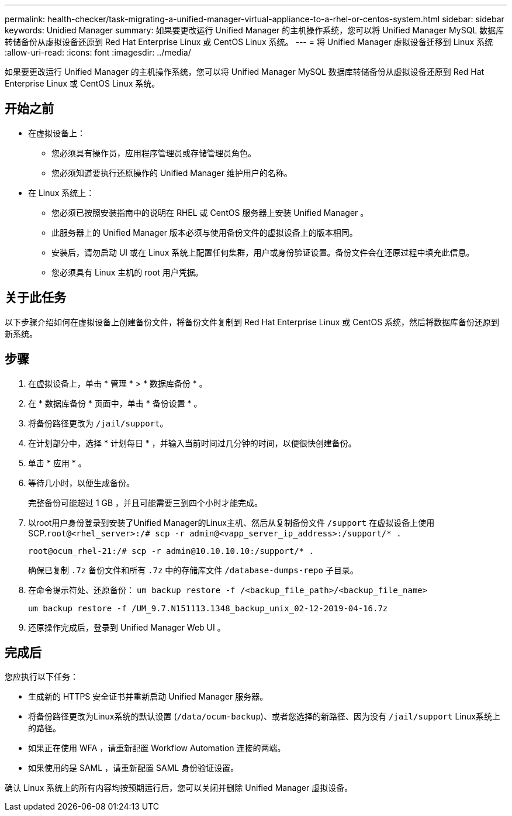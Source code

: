 ---
permalink: health-checker/task-migrating-a-unified-manager-virtual-appliance-to-a-rhel-or-centos-system.html 
sidebar: sidebar 
keywords: Unidied Manager 
summary: 如果要更改运行 Unified Manager 的主机操作系统，您可以将 Unified Manager MySQL 数据库转储备份从虚拟设备还原到 Red Hat Enterprise Linux 或 CentOS Linux 系统。 
---
= 将 Unified Manager 虚拟设备迁移到 Linux 系统
:allow-uri-read: 
:icons: font
:imagesdir: ../media/


[role="lead"]
如果要更改运行 Unified Manager 的主机操作系统，您可以将 Unified Manager MySQL 数据库转储备份从虚拟设备还原到 Red Hat Enterprise Linux 或 CentOS Linux 系统。



== 开始之前

* 在虚拟设备上：
+
** 您必须具有操作员，应用程序管理员或存储管理员角色。
** 您必须知道要执行还原操作的 Unified Manager 维护用户的名称。


* 在 Linux 系统上：
+
** 您必须已按照安装指南中的说明在 RHEL 或 CentOS 服务器上安装 Unified Manager 。
** 此服务器上的 Unified Manager 版本必须与使用备份文件的虚拟设备上的版本相同。
** 安装后，请勿启动 UI 或在 Linux 系统上配置任何集群，用户或身份验证设置。备份文件会在还原过程中填充此信息。
** 您必须具有 Linux 主机的 root 用户凭据。






== 关于此任务

以下步骤介绍如何在虚拟设备上创建备份文件，将备份文件复制到 Red Hat Enterprise Linux 或 CentOS 系统，然后将数据库备份还原到新系统。



== 步骤

. 在虚拟设备上，单击 * 管理 * > * 数据库备份 * 。
. 在 * 数据库备份 * 页面中，单击 * 备份设置 * 。
. 将备份路径更改为 `/jail/support`。
. 在计划部分中，选择 * 计划每日 * ，并输入当前时间过几分钟的时间，以便很快创建备份。
. 单击 * 应用 * 。
. 等待几小时，以便生成备份。
+
完整备份可能超过 1 GB ，并且可能需要三到四个小时才能完成。

. 以root用户身份登录到安装了Unified Manager的Linux主机、然后从复制备份文件 `/support` 在虚拟设备上使用SCP.`root@<rhel_server>:/# scp -r admin@<vapp_server_ip_address>:/support/* .`
+
`root@ocum_rhel-21:/# scp -r admin@10.10.10.10:/support/* .`

+
确保已复制 `.7z` 备份文件和所有 `.7z` 中的存储库文件 `/database-dumps-repo` 子目录。

. 在命令提示符处、还原备份： `um backup restore -f /<backup_file_path>/<backup_file_name>`
+
`um backup restore -f /UM_9.7.N151113.1348_backup_unix_02-12-2019-04-16.7z`

. 还原操作完成后，登录到 Unified Manager Web UI 。




== 完成后

您应执行以下任务：

* 生成新的 HTTPS 安全证书并重新启动 Unified Manager 服务器。
* 将备份路径更改为Linux系统的默认设置 (`/data/ocum-backup`)、或者您选择的新路径、因为没有 `/jail/support` Linux系统上的路径。
* 如果正在使用 WFA ，请重新配置 Workflow Automation 连接的两端。
* 如果使用的是 SAML ，请重新配置 SAML 身份验证设置。


确认 Linux 系统上的所有内容均按预期运行后，您可以关闭并删除 Unified Manager 虚拟设备。
